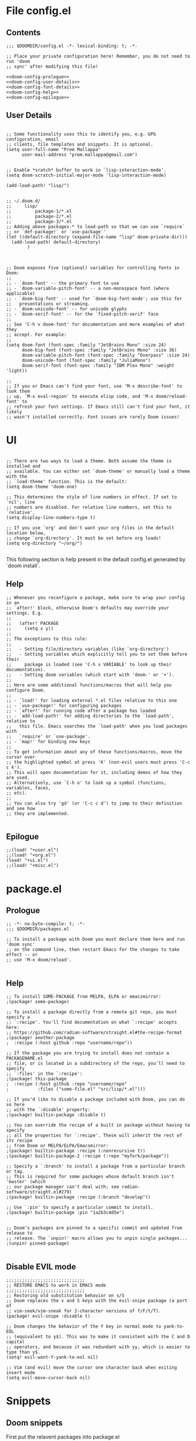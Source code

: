 * File config.el

** Contents
#+begin_src elisp :tangle yes
;;; $DOOMDIR/config.el -*- lexical-binding: t; -*-

;; Place your private configuration here! Remember, you do not need to run 'doom
;; sync' after modifying this file!

<<doom-config-prologue>>
<<doom-config-user-details>>
<<doom-config-font-details>>
<<doom-config-help>>
<<doom-config-epilogue>>
#+end_src

** User Details
#+name: doom-config-user-details
#+begin_src elisp

;; Some functionality uses this to identify you, e.g. GPG configuration, email
;; clients, file templates and snippets. It is optional.
(setq user-full-name "Prem Mallappa"
      user-mail-address "prem.mallappa@gmail.com")


;; Enable *sratch* buffer to work in `lisp-interaction-mode'.
(setq doom-scratch-initial-major-mode 'lisp-interaction-mode)

(add-load-path! "lisp/")


;; ~/.doom.d/
;;     lisp/
;;         package-1/*.el
;;         package-2/*.el
;;         package-3/*.el
;; Adding above packages-* to load-path so that we can use `require`
;; or `def-package!` or `use-package`'
(let ((default-directory (expand-file-name "lisp" doom-private-dir)))
  (add-load-path! default-directory)
        )

#+end_src

#+name: doom-config-font-details
#+begin_src elisp

;; Doom exposes five (optional) variables for controlling fonts in Doom:
;;
;; - `doom-font' -- the primary font to use
;; - `doom-variable-pitch-font' -- a non-monospace font (where applicable)
;; - `doom-big-font' -- used for `doom-big-font-mode'; use this for
;;   presentations or streaming.
;; - `doom-unicode-font' -- for unicode glyphs
;; - `doom-serif-font' -- for the `fixed-pitch-serif' face
;;
;; See 'C-h v doom-font' for documentation and more examples of what they
;; accept. For example:
;;
(setq doom-font (font-spec :family "JetBrains Mono" :size 24)
      doom-big-font (font-spec :family "JetBrains Mono" :size 36)
      doom-variable-pitch-font (font-spec :family "Overpass" :size 24)
      doom-unicode-font (font-spec :family "JuliaMono")
      doom-serif-font (font-spec :family "IBM Plex Mono" :weight 'light))

;;
;; If you or Emacs can't find your font, use 'M-x describe-font' to look them
;; up, `M-x eval-region' to execute elisp code, and 'M-x doom/reload-font' to
;; refresh your font settings. If Emacs still can't find your font, it likely
;; wasn't installed correctly. Font issues are rarely Doom issues!
#+end_src

* UI
#+name: doom-config-ui
#+begin_src elisp

;; There are two ways to load a theme. Both assume the theme is installed and
;; available. You can either set `doom-theme' or manually load a theme with the
;; `load-theme' function. This is the default:
(setq doom-theme 'doom-one)

;; This determines the style of line numbers in effect. If set to `nil', line
;; numbers are disabled. For relative line numbers, set this to `relative'.
(setq display-line-numbers-type t)

;; If you use `org' and don't want your org files in the default location below,
;; change `org-directory'. It must be set before org loads!
(setq org-directory "~/org/")

#+end_src

This following section is help present in the default config.el generated by
`doom install`.

** Help
#+name: doom-config-help
#+begin_src elisp
;; Whenever you reconfigure a package, make sure to wrap your config in an
;; `after!' block, otherwise Doom's defaults may override your settings. E.g.
;;
;;   (after! PACKAGE
;;     (setq x y))
;;
;; The exceptions to this rule:
;;
;;   - Setting file/directory variables (like `org-directory')
;;   - Setting variables which explicitly tell you to set them before their
;;     package is loaded (see 'C-h v VARIABLE' to look up their documentation).
;;   - Setting doom variables (which start with 'doom-' or '+').
;;
;; Here are some additional functions/macros that will help you configure Doom.
;;
;; - `load!' for loading external *.el files relative to this one
;; - `use-package!' for configuring packages
;; - `after!' for running code after a package has loaded
;; - `add-load-path!' for adding directories to the `load-path', relative to
;;   this file. Emacs searches the `load-path' when you load packages with
;;   `require' or `use-package'.
;; - `map!' for binding new keys
;;
;; To get information about any of these functions/macros, move the cursor over
;; the highlighted symbol at press 'K' (non-evil users must press 'C-c c k').
;; This will open documentation for it, including demos of how they are used.
;; Alternatively, use `C-h o' to look up a symbol (functions, variables, faces,
;; etc).
;;
;; You can also try 'gd' (or 'C-c c d') to jump to their definition and see how
;; they are implemented.

#+end_src


** Epilogue
#+name: doom-config-epilogue
#+begin_src elisp
;;(load! "+user.el")
;;(load! "+org.el")
(load! "+ui.el")
;;(load! "+misc.el")
#+end_src


* package.el
:PROPERTIES:
:header-args:emacs-lisp :tangle "packages.el"
:END:

** Prologue
#+name: doom-packages-prologue
#+begin_src elisp :tangle "packages.el"
;; -*- no-byte-compile: t; -*-
;;; $DOOMDIR/packages.el

;; To install a package with Doom you must declare them here and run 'doom sync'
;; on the command line, then restart Emacs for the changes to take effect -- or
;; use 'M-x doom/reload'.

#+end_src

** Help
#+begin_src elisp :tangle "packages.el"
;; To install SOME-PACKAGE from MELPA, ELPA or emacsmirror:
;(package! some-package)

;; To install a package directly from a remote git repo, you must specify a
;; `:recipe'. You'll find documentation on what `:recipe' accepts here:
;; https://github.com/radian-software/straight.el#the-recipe-format
;(package! another-package
;  :recipe (:host github :repo "username/repo"))

;; If the package you are trying to install does not contain a PACKAGENAME.el
;; file, or is located in a subdirectory of the repo, you'll need to specify
;; `:files' in the `:recipe':
;(package! this-package
;  :recipe (:host github :repo "username/repo"
;           :files ("some-file.el" "src/lisp/*.el")))

;; If you'd like to disable a package included with Doom, you can do so here
;; with the `:disable' property:
;(package! builtin-package :disable t)

;; You can override the recipe of a built in package without having to specify
;; all the properties for `:recipe'. These will inherit the rest of its recipe
;; from Doom or MELPA/ELPA/Emacsmirror:
;(package! builtin-package :recipe (:nonrecursive t))
;(package! builtin-package-2 :recipe (:repo "myfork/package"))

;; Specify a `:branch' to install a package from a particular branch or tag.
;; This is required for some packages whose default branch isn't 'master' (which
;; our package manager can't deal with; see radian-software/straight.el#279)
;(package! builtin-package :recipe (:branch "develop"))

;; Use `:pin' to specify a particular commit to install.
;(package! builtin-package :pin "1a2b3c4d5e")


;; Doom's packages are pinned to a specific commit and updated from release to
;; release. The `unpin!' macro allows you to unpin single packages...
;(unpin! pinned-package)

#+end_src

** Disable EVIL mode
#+begin_src elisp :tangle "packages.el"
;;;;;;;;;;;;;;;;;;;;;;;;;;;;;;
;; RESTORE EMACS to work in EMACS mode
;;;;;;;;;;;;;;;;;;;;;;;;;;;;;;
;; Restoring old substitution behavior on s/S
;; Doom replaces the s and S keys with the evil-snipe package (a port of
;; vim-seek/vim-sneak for 2-character versions of f/F/t/T).
(package! evil-snipe :disable t)

;; Doom changes the behavior of the Y key in normal mode to yank-to-EOL
;; (equivalent to y$). This was to make it consistent with the C and D capital
;; operators, and because it was redundant with yy, which is easier to type than y$.
(setq! evil-want-Y-yank-to-eol nil)

;; Vim (and evil) move the cursor one character back when exiting insert mode
(setq evil-move-cursor-back nil)
#+end_src


* Snippets
** Doom snippets

First put the relavent packages into package.el
#+begin_src elisp :tangle "packages.el"

;;;
(package! emacs-snippets
  :recipe (:host github
           :repo "hlissner/emacs-snippets"
           :files ("*")))


(package! yasnippet-snippets
  :recipe (:host github
           :repo "AndreaCrotti/yasnippet-snippets"
           :files ("*")))
#+end_src

Now add the rest to config.el
#+begin_src elisp :tangle yes
(message "end of iceage")
#+end_src

* Competitive Programming
** Leetcode

More configuration options here [[https://github.com/kaiwk/leetcode.el][leetcode.el]]

#+begin_src elisp :tangle "packages.el"

(package! leetcode
  :recipe (:host github :repo "kaiwk/leetcode.el"
           :files ("leetcode.el")
           )
  )

#+end_src

#+begin_src elisp :tangle "config.el"

;;; Start - Leetcode configuration
(add-hook 'leetcode-solution-mode-hook
          (lambda() (flycheck-mode -1)))

(setq leetcode-prefer-language "python3")
(setq leetcode-prefer-sql "mysql")

(setq leetcode-save-solutions t)
(setq leetcode-directory "${HOME}/devel/progs/leetcode")
;;; End - Leetcode configuration
#+end_src

** Hackerrank

Helps

* Programming
